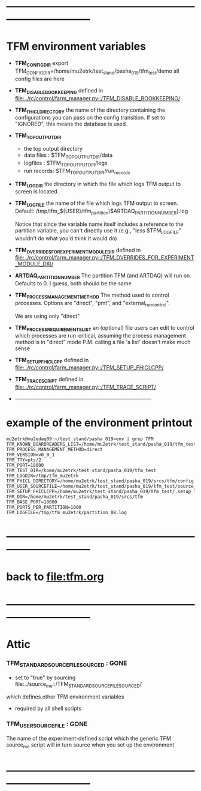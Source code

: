 #+startup:fold
* ------------------------------------------------------------------------------
* TFM environment variables                                                  
- *TFM_CONFIG_DIR*  
  export TFM_CONFIG_DIR=/home/mu2etrk/test_stand/pasha_019/tfm_test/demo
  all config files are here

- *TFM_DISABLE_BOOKKEEPING*                                                  
  defined in [[file:../rc/control/farm_manager.py::/TFM_DISABLE_BOOKKEEPING/]]

- *TFM_FHICL_DIRECTORY*                                                      
  the name of the directory containing the configurations you can pass 
  on the config transition. If set to "IGNORED", this means the database is used. 

- *TFM_TOP_OUTPUT_DIR*                                                               
  - the top output directory
  - data files : $TFM_TOP_OUTPUT_DIR/data
  - logfiles   : $TFM_TOP_OUTPUT_DIR/logs
  - run records: $TFM_TOP_OUTPUT_DIR/run_records

- *TFM_LOGDIR*                                                               
  the directory in which the file which logs TFM output to screen is located.

- *TFM_LOGFILE*                                                              
  the name of the file which logs TFM output to screen. 
  Default: /tmp/tfm_${USER}/tfm_partition\$ARTDAQ_PARTITION_NUMBER}.log 

  Notice that since the variable name itself includes a reference to the
  partition variable, you can't directly use it (e.g., "less $TFM_LOGFILE" 
  wouldn't do what you'd think it would do)

- *TFM_OVERRIDES_FOR_EXPERIMENT_MODULE_DIR*                                  
  defined in [[file:../rc/control/farm_manager.py::/TFM_OVERRIDES_FOR_EXPERIMENT_MODULE_DIR/]]

- *ARTDAQ_PARTITION_NUMBER*                                                     
  The partition TFM (and ARTDAQ) will run on. Defaults to 0.
  I guess, both should be the same

- *TFM_PROCESS_MANAGEMENT_METHOD*                                            
  The method used to control processes. 
  Options are "direct", "pmt", and "external_run_control". 

  We are using only "direct"

- *TFM_PROCESS_REQUIREMENTS_LIST*                                            
  an (optional) file users can edit to control which processes are 
  run-critical, assuming the process management method is in "direct" mode
  P.M. calling a file 'a list' doesn't make much sense

- *TFM_SETUP_FHICLCPP*                                                       
  defined in [[file:../rc/control/farm_manager.py::/TFM_SETUP_FHICLCPP/]]

- *TFM_TRACE_SCRIPT*                                                         
  defined in [[file:../rc/control/farm_manager.py::/TFM_TRACE_SCRIPT/]]
- ------------------------------------------------------------------------------
* example of the environment printout                                        
#+begin_src                                                                  
mu2etrk@mu2edaq09:~/test_stand/pasha_019>env | grep TFM
TFM_KNOWN_BOARDREADERS_LIST=/home/mu2etrk/test_stand/pasha_019/tfm_test/known_boardreaders_list
TFM_PROCESS_MANAGEMENT_METHOD=direct
TFM_VERSION=v0_0_1
TFM_TTY=pts/2
TFM_PORT=18000
TFM_TEST_DIR=/home/mu2etrk/test_stand/pasha_019/tfm_test
TFM_LOGDIR=/tmp/tfm_mu2etrk
TFM_FHICL_DIRECTORY=/home/mu2etrk/test_stand/pasha_019/srcs/tfm/config
TFM_USER_SOURCEFILE=/home/mu2etrk/test_stand/pasha_019/tfm_test/source_me
TFM_SETUP_FHICLCPP=/home/mu2etrk/test_stand/pasha_019/tfm_test/.setup_fhiclcpp
TFM_DIR=/home/mu2etrk/test_stand/pasha_019/srcs/tfm
TFM_BASE_PORT=10000
TFM_PORTS_PER_PARTITION=1000
TFM_LOGFILE=/tmp/tfm_mu2etrk/partition_08.log
#+end_src
* ------------------------------------------------------------------------------
* back to [[file:tfm.org]]
* ------------------------------------------------------------------------------
* *Attic*                                                                    
*** *TFM_STANDARD_SOURCE_FILE_SOURCED* : GONE                                
  - set to "true" by sourcing file:../source_me::/TFM_STANDARD_SOURCEFILE_SOURCED/
  which defines other TFM environment variables
  - required by all shell scripts

*** *TFM_USER_SOURCEFILE*              : GONE                                
  The name of the experiment-defined script which the generic TFM source_me 
  script will in turn source when you set up the environment
* ------------------------------------------------------------------------------
